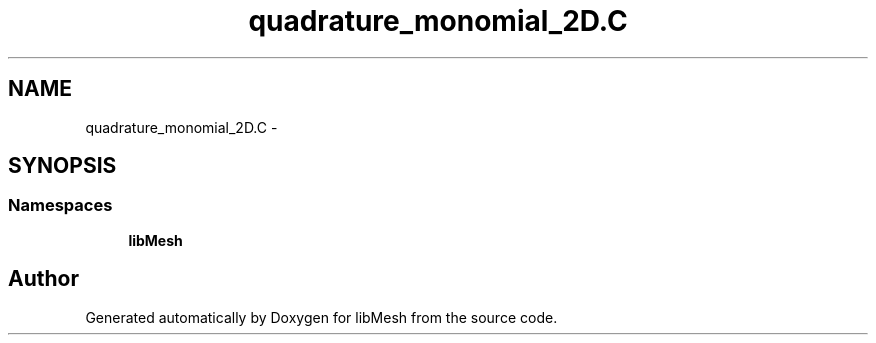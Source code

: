 .TH "quadrature_monomial_2D.C" 3 "Tue May 6 2014" "libMesh" \" -*- nroff -*-
.ad l
.nh
.SH NAME
quadrature_monomial_2D.C \- 
.SH SYNOPSIS
.br
.PP
.SS "Namespaces"

.in +1c
.ti -1c
.RI "\fBlibMesh\fP"
.br
.in -1c
.SH "Author"
.PP 
Generated automatically by Doxygen for libMesh from the source code\&.
